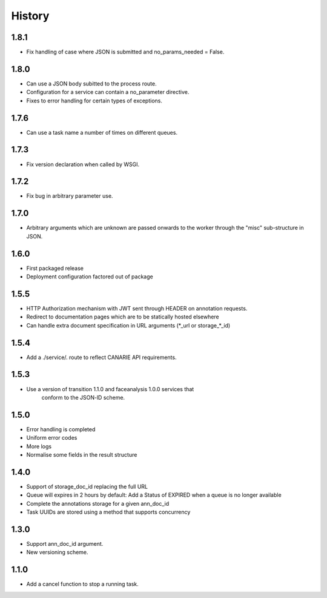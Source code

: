 .. :changelog:

History
=======


1.8.1
-----

* Fix handling of case where JSON is submitted and no_params_needed = False.

1.8.0
-----

* Can use a JSON body subitted to the process route.
* Configuration for a service can contain a no_parameter directive.
* Fixes to error handling for certain types of exceptions.  

1.7.6
-----

* Can use a task name a number of times on different queues.

1.7.3
-----

* Fix version declaration when called by WSGI.

1.7.2
-----

* Fix bug in arbitrary parameter use.

1.7.0
-----

* Arbitrary arguments which are unknown are passed onwards to the worker through the "misc" sub-structure in JSON.

1.6.0
-----

* First packaged release
* Deployment configuration factored out of package


1.5.5
-----

* HTTP Authorization mechanism with JWT sent through HEADER on annotation requests.
* Redirect to documentation pages which are to be statically hosted elsewhere
* Can handle extra document specification in URL arguments (\*_url or storage\_\*_id)


1.5.4
-----

* Add a ./service/. route to reflect CANARIE API requirements.


1.5.3
-----

* Use a version of transition 1.1.0 and faceanalysis 1.0.0 services that
    conform to the JSON-lD scheme.

1.5.0
-----

* Error handling is completed
* Uniform error codes
* More logs
* Normalise some fields in the result structure

1.4.0
-----

* Support of storage_doc_id replacing the full URL 
* Queue will expires in 2 hours by default: Add a Status of EXPIRED when a queue is no longer available
* Complete the annotations storage for a given ann_doc_id
* Task UUIDs are stored using a method that supports concurrency

1.3.0
-----

* Support ann_doc_id argument.
* New versioning scheme.

1.1.0
-----

* Add a cancel function to stop a running task.

